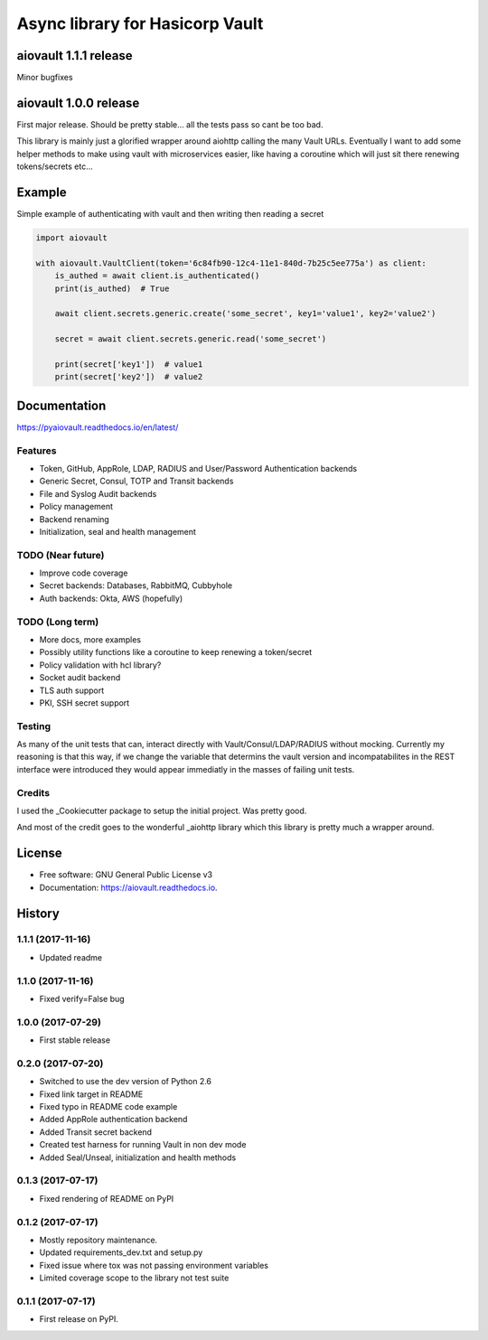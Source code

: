 ================================
Async library for Hasicorp Vault
================================


.. image:: https://img.shields.io/pypi/v/aiovault.svg
  :target: https://pypi.python.org/pypi/aiovault

.. image:: https://img.shields.io/pypi/dm/aiovault.svg
  :target: https://pypi.python.org/pypi/aiovault

.. image:: https://img.shields.io/travis/terrycain/aiovault/master.svg?label=master%20build
  :target: https://travis-ci.org/terrycain/aiovault

.. image:: https://img.shields.io/travis/terrycain/aiovault/stable.svg?label=stable%20build
  :target: https://travis-ci.org/terrycain/aiovault

.. image:: https://codecov.io/gh/terrycain/aiovault/branch/master/graph/badge.svg
  :target: https://codecov.io/gh/terrycain/aiovault

.. image:: https://readthedocs.org/projects/pyaiovault/badge/?version=latest
  :target: https://pyaiovault.readthedocs.io
  :alt: Documentation Status

.. image:: https://pyup.io/repos/github/terrycain/aiovault/shield.svg
  :target: https://pyup.io/repos/github/terrycain/aiovault/
  :alt: Updates

.. image:: https://pyup.io/repos/github/terrycain/aiovault/python-3-shield.svg
  :target: https://pyup.io/repos/github/terrycain/aiovault/
  :alt: Python 3

aiovault 1.1.1 release
======================

Minor bugfixes

aiovault 1.0.0 release
======================

First major release. Should be pretty stable... all the tests pass so cant be too bad.

This library is mainly just a glorified wrapper around aiohttp calling the many Vault URLs. Eventually I want to add some helper methods to make using vault with microservices easier, like
having a coroutine which will just sit there renewing tokens/secrets etc...

Example
=======

Simple example of authenticating with vault and then writing then reading a secret

.. code-block:: python

    import aiovault

    with aiovault.VaultClient(token='6c84fb90-12c4-11e1-840d-7b25c5ee775a') as client:
        is_authed = await client.is_authenticated()
        print(is_authed)  # True

        await client.secrets.generic.create('some_secret', key1='value1', key2='value2')

        secret = await client.secrets.generic.read('some_secret')

        print(secret['key1'])  # value1
        print(secret['key2'])  # value2


Documentation
=============

https://pyaiovault.readthedocs.io/en/latest/

Features
--------

- Token, GitHub, AppRole, LDAP, RADIUS and User/Password Authentication backends
- Generic Secret, Consul, TOTP and Transit backends
- File and Syslog Audit backends
- Policy management
- Backend renaming
- Initialization, seal and health management


TODO (Near future)
------------------

- Improve code coverage
- Secret backends: Databases, RabbitMQ, Cubbyhole
- Auth backends: Okta, AWS (hopefully)

TODO (Long term)
----------------

- More docs, more examples
- Possibly utility functions like a coroutine to keep renewing a token/secret
- Policy validation with hcl library?
- Socket audit backend
- TLS auth support
- PKI, SSH secret support

Testing
-------

As many of the unit tests that can, interact directly with Vault/Consul/LDAP/RADIUS without mocking. Currently my reasoning is that this way, if we change the variable that
determins the vault version and incompatabilites in the REST interface were introduced they would appear immediatly in the masses of failing unit tests.

Credits
-------

I used the _Cookiecutter package to setup the initial project. Was pretty good.

And most of the credit goes to the wonderful _aiohttp library which this library is pretty much a wrapper around.

.. _Cookiecutter: https://github.com/audreyr/cookiecutter
.. _aiohttp: https://github.com/aio-libs/aiohttp


License
=======

* Free software: GNU General Public License v3
* Documentation: https://aiovault.readthedocs.io.


History
=======

1.1.1 (2017-11-16)
------------------

* Updated readme

1.1.0 (2017-11-16)
------------------

* Fixed verify=False bug

1.0.0 (2017-07-29)
------------------

* First stable release

0.2.0 (2017-07-20)
------------------

* Switched to use the dev version of Python 2.6
* Fixed link target in README
* Fixed typo in README code example
* Added AppRole authentication backend
* Added Transit secret backend
* Created test harness for running Vault in non dev mode
* Added Seal/Unseal, initialization and health methods

0.1.3 (2017-07-17)
------------------

* Fixed rendering of README on PyPI

0.1.2 (2017-07-17)
------------------

* Mostly repository maintenance.
* Updated requirements_dev.txt and setup.py
* Fixed issue where tox was not passing environment variables
* Limited coverage scope to the library not test suite

0.1.1 (2017-07-17)
------------------

* First release on PyPI.


